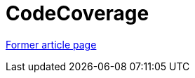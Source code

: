 ////
     Licensed to the Apache Software Foundation (ASF) under one
     or more contributor license agreements.  See the NOTICE file
     distributed with this work for additional information
     regarding copyright ownership.  The ASF licenses this file
     to you under the Apache License, Version 2.0 (the
     "License"); you may not use this file except in compliance
     with the License.  You may obtain a copy of the License at

       http://www.apache.org/licenses/LICENSE-2.0

     Unless required by applicable law or agreed to in writing,
     software distributed under the License is distributed on an
     "AS IS" BASIS, WITHOUT WARRANTIES OR CONDITIONS OF ANY
     KIND, either express or implied.  See the License for the
     specific language governing permissions and limitations
     under the License.
////
= CodeCoverage
:page-layout: wiki
:page-tags: community
:jbake-status: published
:icons: font
:keywords: Code Coverage for NetBeans modules
:description: Code Coverage for NetBeans modules

link:http://web.archive.org/web/20210118062343/http://wiki.netbeans.org/CodeCoverage[Former article page]
